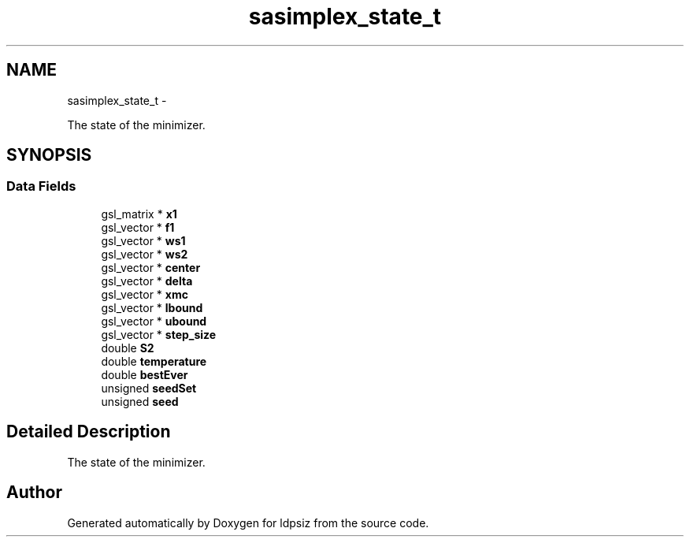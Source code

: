 .TH "sasimplex_state_t" 3 "Thu May 29 2014" "Version 0.1" "ldpsiz" \" -*- nroff -*-
.ad l
.nh
.SH NAME
sasimplex_state_t \- 
.PP
The state of the minimizer\&.  

.SH SYNOPSIS
.br
.PP
.SS "Data Fields"

.in +1c
.ti -1c
.RI "gsl_matrix * \fBx1\fP"
.br
.ti -1c
.RI "gsl_vector * \fBf1\fP"
.br
.ti -1c
.RI "gsl_vector * \fBws1\fP"
.br
.ti -1c
.RI "gsl_vector * \fBws2\fP"
.br
.ti -1c
.RI "gsl_vector * \fBcenter\fP"
.br
.ti -1c
.RI "gsl_vector * \fBdelta\fP"
.br
.ti -1c
.RI "gsl_vector * \fBxmc\fP"
.br
.ti -1c
.RI "gsl_vector * \fBlbound\fP"
.br
.ti -1c
.RI "gsl_vector * \fBubound\fP"
.br
.ti -1c
.RI "gsl_vector * \fBstep_size\fP"
.br
.ti -1c
.RI "double \fBS2\fP"
.br
.ti -1c
.RI "double \fBtemperature\fP"
.br
.ti -1c
.RI "double \fBbestEver\fP"
.br
.ti -1c
.RI "unsigned \fBseedSet\fP"
.br
.ti -1c
.RI "unsigned \fBseed\fP"
.br
.in -1c
.SH "Detailed Description"
.PP 
The state of the minimizer\&. 

.SH "Author"
.PP 
Generated automatically by Doxygen for ldpsiz from the source code\&.
